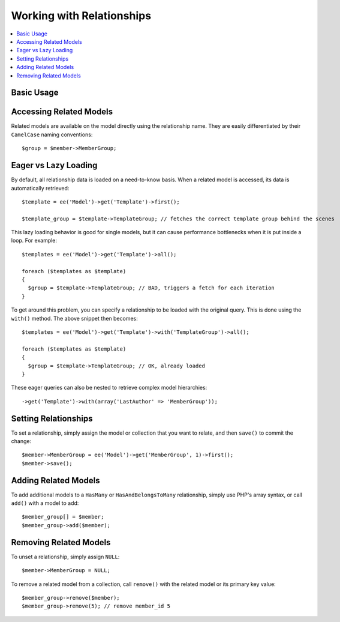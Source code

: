 Working with Relationships
==========================

.. contents::
   :local:
   :depth: 1


Basic Usage
-----------


Accessing Related Models
------------------------

Related models are available on the model directly using the relationship name.
They are easily differentiated by their ``CamelCase`` naming conventions::

  $group = $member->MemberGroup;

Eager vs Lazy Loading
---------------------

By default, all relationship data is loaded on a need-to-know basis. When a
related model is accessed, its data is automatically retrieved::

  $template = ee('Model')->get('Template')->first();

  $template_group = $template->TemplateGroup; // fetches the correct template group behind the scenes

This lazy loading behavior is good for single models, but it can cause
performance bottlenecks when it is put inside a loop. For example::

  $templates = ee('Model')->get('Template')->all();

  foreach ($templates as $template)
  {
    $group = $template->TemplateGroup; // BAD, triggers a fetch for each iteration
  }

To get around this problem, you can specify a relationship to be loaded with
the original query. This is done using the ``with()`` method. The above snippet
then becomes::

  $templates = ee('Model')->get('Template')->with('TemplateGroup')->all();

  foreach ($templates as $template)
  {
    $group = $template->TemplateGroup; // OK, already loaded
  }

These eager queries can also be nested to retrieve complex model hierarchies::

  ->get('Template')->with(array('LastAuthor' => 'MemberGroup'));


Setting Relationships
---------------------

To set a relationship, simply assign the model or collection that you want to
relate, and then ``save()`` to commit the change::

  $member->MemberGroup = ee('Model')->get('MemberGroup', 1)->first();
  $member->save();

Adding Related Models
---------------------

To add additional models to a ``HasMany`` or ``HasAndBelongsToMany`` relationship,
simply use PHP's array syntax, or call ``add()`` with a model to add::

  $member_group[] = $member;
  $member_group->add($member);

Removing Related Models
-----------------------

To unset a relationship, simply assign ``NULL``::

  $member->MemberGroup = NULL;

To remove a related model from a collection, call ``remove()`` with the related
model or its primary key value::

  $member_group->remove($member);
  $member_group->remove(5); // remove member_id 5
